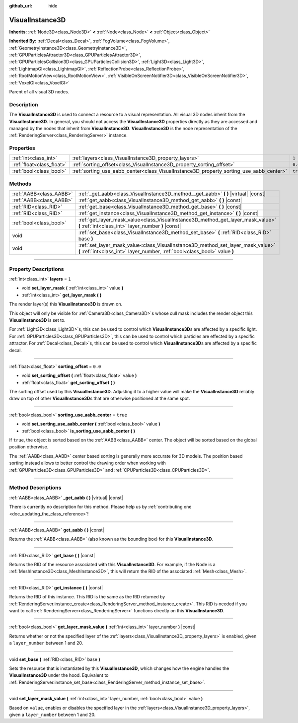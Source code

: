 :github_url: hide

.. DO NOT EDIT THIS FILE!!!
.. Generated automatically from Godot engine sources.
.. Generator: https://github.com/godotengine/godot/tree/master/doc/tools/make_rst.py.
.. XML source: https://github.com/godotengine/godot/tree/master/doc/classes/VisualInstance3D.xml.

.. _class_VisualInstance3D:

VisualInstance3D
================

**Inherits:** :ref:`Node3D<class_Node3D>` **<** :ref:`Node<class_Node>` **<** :ref:`Object<class_Object>`

**Inherited By:** :ref:`Decal<class_Decal>`, :ref:`FogVolume<class_FogVolume>`, :ref:`GeometryInstance3D<class_GeometryInstance3D>`, :ref:`GPUParticlesAttractor3D<class_GPUParticlesAttractor3D>`, :ref:`GPUParticlesCollision3D<class_GPUParticlesCollision3D>`, :ref:`Light3D<class_Light3D>`, :ref:`LightmapGI<class_LightmapGI>`, :ref:`ReflectionProbe<class_ReflectionProbe>`, :ref:`RootMotionView<class_RootMotionView>`, :ref:`VisibleOnScreenNotifier3D<class_VisibleOnScreenNotifier3D>`, :ref:`VoxelGI<class_VoxelGI>`

Parent of all visual 3D nodes.

.. rst-class:: classref-introduction-group

Description
-----------

The **VisualInstance3D** is used to connect a resource to a visual representation. All visual 3D nodes inherit from the **VisualInstance3D**. In general, you should not access the **VisualInstance3D** properties directly as they are accessed and managed by the nodes that inherit from **VisualInstance3D**. **VisualInstance3D** is the node representation of the :ref:`RenderingServer<class_RenderingServer>` instance.

.. rst-class:: classref-reftable-group

Properties
----------

.. table::
   :widths: auto

   +---------------------------+-----------------------------------------------------------------------------------------+----------+
   | :ref:`int<class_int>`     | :ref:`layers<class_VisualInstance3D_property_layers>`                                   | ``1``    |
   +---------------------------+-----------------------------------------------------------------------------------------+----------+
   | :ref:`float<class_float>` | :ref:`sorting_offset<class_VisualInstance3D_property_sorting_offset>`                   | ``0.0``  |
   +---------------------------+-----------------------------------------------------------------------------------------+----------+
   | :ref:`bool<class_bool>`   | :ref:`sorting_use_aabb_center<class_VisualInstance3D_property_sorting_use_aabb_center>` | ``true`` |
   +---------------------------+-----------------------------------------------------------------------------------------+----------+

.. rst-class:: classref-reftable-group

Methods
-------

.. table::
   :widths: auto

   +-------------------------+---------------------------------------------------------------------------------------------------------------------------------------------------------------+
   | :ref:`AABB<class_AABB>` | :ref:`_get_aabb<class_VisualInstance3D_method__get_aabb>` **(** **)** |virtual| |const|                                                                       |
   +-------------------------+---------------------------------------------------------------------------------------------------------------------------------------------------------------+
   | :ref:`AABB<class_AABB>` | :ref:`get_aabb<class_VisualInstance3D_method_get_aabb>` **(** **)** |const|                                                                                   |
   +-------------------------+---------------------------------------------------------------------------------------------------------------------------------------------------------------+
   | :ref:`RID<class_RID>`   | :ref:`get_base<class_VisualInstance3D_method_get_base>` **(** **)** |const|                                                                                   |
   +-------------------------+---------------------------------------------------------------------------------------------------------------------------------------------------------------+
   | :ref:`RID<class_RID>`   | :ref:`get_instance<class_VisualInstance3D_method_get_instance>` **(** **)** |const|                                                                           |
   +-------------------------+---------------------------------------------------------------------------------------------------------------------------------------------------------------+
   | :ref:`bool<class_bool>` | :ref:`get_layer_mask_value<class_VisualInstance3D_method_get_layer_mask_value>` **(** :ref:`int<class_int>` layer_number **)** |const|                        |
   +-------------------------+---------------------------------------------------------------------------------------------------------------------------------------------------------------+
   | void                    | :ref:`set_base<class_VisualInstance3D_method_set_base>` **(** :ref:`RID<class_RID>` base **)**                                                                |
   +-------------------------+---------------------------------------------------------------------------------------------------------------------------------------------------------------+
   | void                    | :ref:`set_layer_mask_value<class_VisualInstance3D_method_set_layer_mask_value>` **(** :ref:`int<class_int>` layer_number, :ref:`bool<class_bool>` value **)** |
   +-------------------------+---------------------------------------------------------------------------------------------------------------------------------------------------------------+

.. rst-class:: classref-section-separator

----

.. rst-class:: classref-descriptions-group

Property Descriptions
---------------------

.. _class_VisualInstance3D_property_layers:

.. rst-class:: classref-property

:ref:`int<class_int>` **layers** = ``1``

.. rst-class:: classref-property-setget

- void **set_layer_mask** **(** :ref:`int<class_int>` value **)**
- :ref:`int<class_int>` **get_layer_mask** **(** **)**

The render layer(s) this **VisualInstance3D** is drawn on.

This object will only be visible for :ref:`Camera3D<class_Camera3D>`\ s whose cull mask includes the render object this **VisualInstance3D** is set to.

For :ref:`Light3D<class_Light3D>`\ s, this can be used to control which **VisualInstance3D**\ s are affected by a specific light. For :ref:`GPUParticles3D<class_GPUParticles3D>`, this can be used to control which particles are effected by a specific attractor. For :ref:`Decal<class_Decal>`\ s, this can be used to control which **VisualInstance3D**\ s are affected by a specific decal.

.. rst-class:: classref-item-separator

----

.. _class_VisualInstance3D_property_sorting_offset:

.. rst-class:: classref-property

:ref:`float<class_float>` **sorting_offset** = ``0.0``

.. rst-class:: classref-property-setget

- void **set_sorting_offset** **(** :ref:`float<class_float>` value **)**
- :ref:`float<class_float>` **get_sorting_offset** **(** **)**

The sorting offset used by this **VisualInstance3D**. Adjusting it to a higher value will make the **VisualInstance3D** reliably draw on top of other **VisualInstance3D**\ s that are otherwise positioned at the same spot.

.. rst-class:: classref-item-separator

----

.. _class_VisualInstance3D_property_sorting_use_aabb_center:

.. rst-class:: classref-property

:ref:`bool<class_bool>` **sorting_use_aabb_center** = ``true``

.. rst-class:: classref-property-setget

- void **set_sorting_use_aabb_center** **(** :ref:`bool<class_bool>` value **)**
- :ref:`bool<class_bool>` **is_sorting_use_aabb_center** **(** **)**

If ``true``, the object is sorted based on the :ref:`AABB<class_AABB>` center. The object will be sorted based on the global position otherwise.

The :ref:`AABB<class_AABB>` center based sorting is generally more accurate for 3D models. The position based sorting instead allows to better control the drawing order when working with :ref:`GPUParticles3D<class_GPUParticles3D>` and :ref:`CPUParticles3D<class_CPUParticles3D>`.

.. rst-class:: classref-section-separator

----

.. rst-class:: classref-descriptions-group

Method Descriptions
-------------------

.. _class_VisualInstance3D_method__get_aabb:

.. rst-class:: classref-method

:ref:`AABB<class_AABB>` **_get_aabb** **(** **)** |virtual| |const|

.. container:: contribute

	There is currently no description for this method. Please help us by :ref:`contributing one <doc_updating_the_class_reference>`!

.. rst-class:: classref-item-separator

----

.. _class_VisualInstance3D_method_get_aabb:

.. rst-class:: classref-method

:ref:`AABB<class_AABB>` **get_aabb** **(** **)** |const|

Returns the :ref:`AABB<class_AABB>` (also known as the bounding box) for this **VisualInstance3D**.

.. rst-class:: classref-item-separator

----

.. _class_VisualInstance3D_method_get_base:

.. rst-class:: classref-method

:ref:`RID<class_RID>` **get_base** **(** **)** |const|

Returns the RID of the resource associated with this **VisualInstance3D**. For example, if the Node is a :ref:`MeshInstance3D<class_MeshInstance3D>`, this will return the RID of the associated :ref:`Mesh<class_Mesh>`.

.. rst-class:: classref-item-separator

----

.. _class_VisualInstance3D_method_get_instance:

.. rst-class:: classref-method

:ref:`RID<class_RID>` **get_instance** **(** **)** |const|

Returns the RID of this instance. This RID is the same as the RID returned by :ref:`RenderingServer.instance_create<class_RenderingServer_method_instance_create>`. This RID is needed if you want to call :ref:`RenderingServer<class_RenderingServer>` functions directly on this **VisualInstance3D**.

.. rst-class:: classref-item-separator

----

.. _class_VisualInstance3D_method_get_layer_mask_value:

.. rst-class:: classref-method

:ref:`bool<class_bool>` **get_layer_mask_value** **(** :ref:`int<class_int>` layer_number **)** |const|

Returns whether or not the specified layer of the :ref:`layers<class_VisualInstance3D_property_layers>` is enabled, given a ``layer_number`` between 1 and 20.

.. rst-class:: classref-item-separator

----

.. _class_VisualInstance3D_method_set_base:

.. rst-class:: classref-method

void **set_base** **(** :ref:`RID<class_RID>` base **)**

Sets the resource that is instantiated by this **VisualInstance3D**, which changes how the engine handles the **VisualInstance3D** under the hood. Equivalent to :ref:`RenderingServer.instance_set_base<class_RenderingServer_method_instance_set_base>`.

.. rst-class:: classref-item-separator

----

.. _class_VisualInstance3D_method_set_layer_mask_value:

.. rst-class:: classref-method

void **set_layer_mask_value** **(** :ref:`int<class_int>` layer_number, :ref:`bool<class_bool>` value **)**

Based on ``value``, enables or disables the specified layer in the :ref:`layers<class_VisualInstance3D_property_layers>`, given a ``layer_number`` between 1 and 20.

.. |virtual| replace:: :abbr:`virtual (This method should typically be overridden by the user to have any effect.)`
.. |const| replace:: :abbr:`const (This method has no side effects. It doesn't modify any of the instance's member variables.)`
.. |vararg| replace:: :abbr:`vararg (This method accepts any number of arguments after the ones described here.)`
.. |constructor| replace:: :abbr:`constructor (This method is used to construct a type.)`
.. |static| replace:: :abbr:`static (This method doesn't need an instance to be called, so it can be called directly using the class name.)`
.. |operator| replace:: :abbr:`operator (This method describes a valid operator to use with this type as left-hand operand.)`
